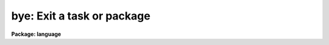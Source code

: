 .. _bye:

bye: Exit a task or package
===========================

**Package: language**

.. raw:: html

  </tr></table><p>
  <h3>Name</h3>
  <!-- BeginSection: 'NAME' -->
  <p>
  bye -- terminate task execution
  </p>
  <!-- EndSection:   'NAME' -->
  <h3>Usage</h3>
  <!-- BeginSection: 'USAGE' -->
  <p>
  bye
  </p>
  <!-- EndSection:   'USAGE' -->
  <h3>Description</h3>
  <!-- BeginSection: 'DESCRIPTION' -->
  <p>
  The <i>bye</i> command terminates the task from which it is executed.
  This is exactly equivalent to the CL reading end of file (EOF) when
  executing a task.
  </p>
  <!-- EndSection:   'DESCRIPTION' -->
  <h3>Examples</h3>
  <!-- BeginSection: 'EXAMPLES' -->
  <p>
  1. The most common usage of <i>bye</i> occurs when it is typed by the user to
  exit a package; in this case, <i>bye</i> terminates the package script task.
  </p>
  <pre>
  	cl&gt; plot
  	pl&gt; bye
  	cl&gt;
  </pre>
  <!-- EndSection:   'EXAMPLES' -->
  <h3>See also</h3>
  <!-- BeginSection: 'SEE ALSO' -->
  <p>
  clbye, return
  </p>
  
  <!-- EndSection:    'SEE ALSO' -->
  
  <!-- Contents: 'NAME' 'USAGE' 'DESCRIPTION' 'EXAMPLES' 'SEE ALSO'  -->
  
